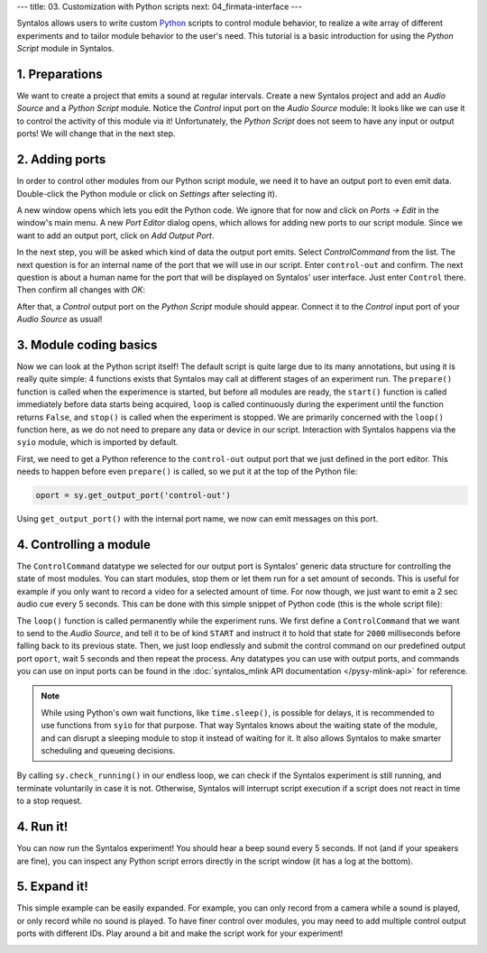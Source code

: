---
title: 03. Customization with Python scripts
next: 04_firmata-interface
---

Syntalos allows users to write custom `Python <https://docs.python.org/3/tutorial/>`_
scripts to control module behavior, to realize a wite array of different experiments and to
tailor module behavior to the user's need.
This tutorial is a basic introduction for using the `Python Script` module in Syntalos.

1. Preparations
===============

We want to create a project that emits a sound at regular intervals.
Create a new Syntalos project and add an `Audio Source` and a `Python Script` module.
Notice the *Control* input port on the `Audio Source` module: It looks like we can use it
to control the activity of this module via it! Unfortunately, the `Python Script` does not seem
to have any input or output ports!
We will change that in the next step.

.. image:: /graphics/syntalos-pyscript-audiosrc-raw.avif
  :width: 340
  :alt: A PyScript and AudioSource module

2. Adding ports
===============

In order to control other modules from our Python script module, we need it to have an output
port to even emit data. Double-click the Python module or click on *Settings* after selecting it).

A new window opens which lets you edit the Python code. We ignore that for now and click on
*Ports → Edit* in the window's main menu. A new *Port Editor* dialog opens, which allows for adding
new ports to our script module.
Since we want to add an output port, click on *Add Output Port*.

In the next step, you will be asked which kind of data the output port emits. Select `ControlCommand`
from the list. The next question is for an internal name of the port that we will use in our script.
Enter ``control-out`` and confirm. The next question is about a human name for the port that will be
displayed on Syntalos' user interface. Just enter ``Control`` there.
Then confirm all changes with *OK*:

.. image:: /graphics/pyscript-ports-dialog.avif
  :width: 400
  :alt: The ports configuration dialog

After that, a *Control* output port on the *Python Script* module should appear. Connect it to the *Control*
input port of your *Audio Source* as usual!

3. Module coding basics
=======================

Now we can look at the Python script itself! The default script is quite large due to its many annotations, but
using it is really quite simple: 4 functions exists that Syntalos may call at different stages of an experiment run.
The ``prepare()`` function is called when the experimence is started, but before all modules are ready, the
``start()`` function is called immediately before data starts being acquired, ``loop`` is called continuously during
the experiment until the function returns ``False``, and ``stop()`` is called when the experiment is stopped.
We are primarily concerned with the ``loop()`` function here, as we do not need to prepare any data or device
in our script. Interaction with Syntalos happens via the ``syio`` module, which is imported by default.

First, we need to get a Python reference to the ``control-out`` output port that we just defined in the port editor.
This needs to happen before even ``prepare()`` is called, so we put it at the top of the Python file:

.. code-block:: python

  oport = sy.get_output_port('control-out')

Using ``get_output_port()`` with the internal port name, we now can emit messages on this port.

4. Controlling a module
=======================

The ``ControlCommand`` datatype we selected for our output port is Syntalos' generic data structure for controlling
the state of most modules. You can start modules, stop them or let them run for a set amount of seconds.
This is useful for example if you only want to record a video for a selected amount of time.
For now though, we just want to emit a 2 sec audio cue every 5 seconds. This can be done with this simple snippet
of Python code (this is the whole script file):

.. code-block:: python
   :linenos:
   :emphasize-lines: 10,14

   import syio as sy
   from syio import InputWaitResult, ControlCommand, ControlCommandKind


   oport = sy.get_output_port('control-out')


   def loop() -> bool:
       ctl = ControlCommand()
       ctl.kind = ControlCommandKind.START
       ctl.duration = 2000  # run for 2 sec
       while True:
           oport.submit(ctl)
           sy.wait_sec(5)
           if not sy.check_running():
               return False

       return True

The ``loop()`` function is called permanently while the experiment runs. We first define a ``ControlCommand`` that we want to
send to the *Audio Source*, and tell it to be of kind ``START`` and instruct it to hold that state for ``2000`` milliseconds
before falling back to its previous state.
Then, we just loop endlessly and submit the control command on our predefined output port ``oport``, wait 5 seconds and then
repeat the process.
Any datatypes you can use with output ports, and commands you can use on input ports can be found in the
:doc:`syntalos_mlink API documentation </pysy-mlink-api>` for reference.

.. note::
    While using Python's own wait functions, like ``time.sleep()``, is possible for delays, it is recommended to use
    functions from ``syio`` for that purpose. That way Syntalos knows about the waiting state of the  module,
    and can disrupt a sleeping module to stop it instead of waiting for it. It also allows Syntalos to make smarter
    scheduling and queueing decisions.

By calling ``sy.check_running()`` in our endless loop, we can check if the Syntalos experiment is still running, and
terminate voluntarily in case it is not. Otherwise, Syntalos will interrupt script execution if a script does not react
in time to a stop request.

4. Run it!
==========

You can now run the Syntalos experiment! You should hear a beep sound every 5 seconds. If not (and if your speakers are fine),
you can inspect any Python script errors directly in the script window (it has a log at the bottom).

5. Expand it!
=============

This simple example can be easily expanded. For example, you can only record from a camera while a sound is played,
or only record while no sound is played.
To have finer control over modules, you may need to add multiple control output ports with different IDs.
Play around a bit and make the script work for your experiment!

.. image:: /graphics/pyscript-audiosrc-recording-example.avif
  :width: 360
  :alt: Controlling multiple modules from one port
